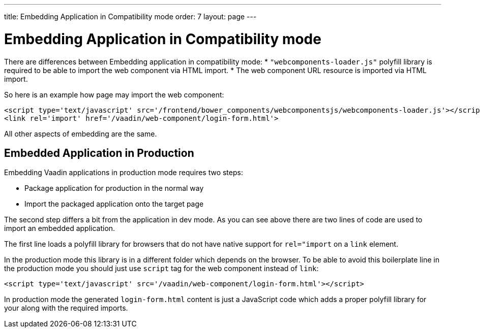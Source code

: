 ---
title: Embedding Application in Compatibility mode
order: 7
layout: page
---

= Embedding Application in Compatibility mode

There are differences between Embedding application in compatibility mode:
* `"webcomponents-loader.js"` polyfill library is required to be able to import 
the web component via HTML import.
* The web component URL resource is imported via HTML import.

So here is an example how page may import the web component:

[source, html]
----
<script type='text/javascript' src='/frontend/bower_components/webcomponentsjs/webcomponents-loader.js'></script>
<link rel='import' href='/vaadin/web-component/login-form.html'>
----

All other aspects of embedding are the same. 

== Embedded Application in Production

Embedding Vaadin applications in production mode requires two steps:

* Package application for production in the normal way
* Import the packaged application onto the target page

The second step differs a bit from the application in dev mode. As you can 
see above there are two lines of code are used to import an embedded application. 

The first line loads a polyfill library for browsers that do 
not have native support for `rel="import` on a `link` element.

In the production mode this library is in a different folder which depends
on the browser. To be able to avoid this boilerplate line in the production 
mode you should just use `script` tag for the web component instead of `link`:

[source, html]
----
<script type='text/javascript' src='/vaadin/web-component/login-form.html'></script>
----

In production mode the generated `login-form.html` content is just a JavaScript code
which adds a proper polyfill library for your along with the required imports.
